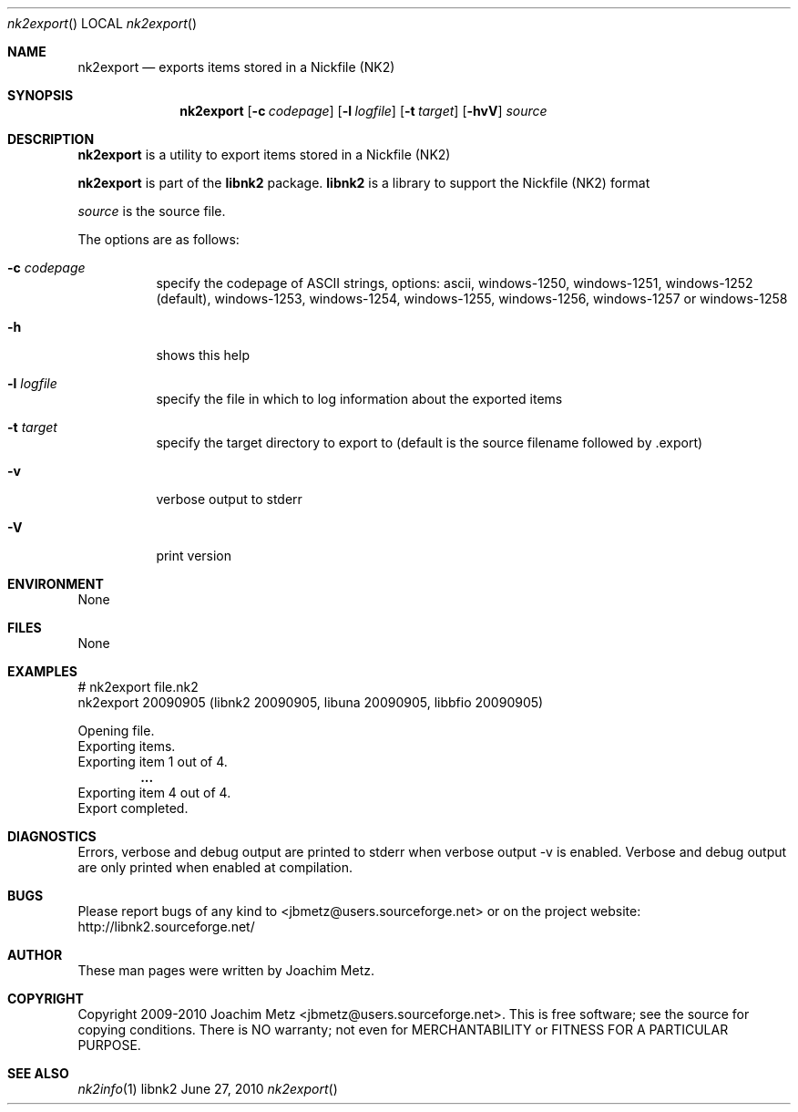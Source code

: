 .Dd June 27, 2010
.Dt nk2export
.Os libnk2
.Sh NAME
.Nm nk2export
.Nd exports items stored in a Nickfile (NK2)
.Sh SYNOPSIS
.Nm nk2export
.Op Fl c Ar codepage
.Op Fl l Ar logfile
.Op Fl t Ar target
.Op Fl hvV
.Va Ar source
.Sh DESCRIPTION
.Nm nk2export
is a utility to export items stored in a Nickfile (NK2)
.Pp
.Nm nk2export
is part of the
.Nm libnk2
package.
.Nm libnk2
is a library to support the Nickfile (NK2) format
.Pp
.Ar source
is the source file.
.Pp
The options are as follows:
.Bl -tag -width Ds
.It Fl c Ar codepage
specify the codepage of ASCII strings, options: ascii, windows-1250, windows-1251, windows-1252 (default), windows-1253, windows-1254, windows-1255, windows-1256, windows-1257 or windows-1258
.It Fl h
shows this help
.It Fl l Ar logfile
specify the file in which to log information about the exported items
.It Fl t Ar target
specify the target directory to export to (default is the source filename followed by .export)
.It Fl v
verbose output to stderr
.It Fl V
print version
.El
.Sh ENVIRONMENT
None
.Sh FILES
None
.Sh EXAMPLES
.Bd -literal
# nk2export file.nk2
nk2export 20090905 (libnk2 20090905, libuna 20090905, libbfio 20090905)

Opening file.
Exporting items.
Exporting item 1 out of 4.
.Dl ...
Exporting item 4 out of 4.
Export completed.

.Ed
.Sh DIAGNOSTICS
Errors, verbose and debug output are printed to stderr when verbose output \-v is enabled.
Verbose and debug output are only printed when enabled at compilation.
.Sh BUGS
Please report bugs of any kind to <jbmetz@users.sourceforge.net> or on the project website:
http://libnk2.sourceforge.net/
.Sh AUTHOR
These man pages were written by Joachim Metz.
.Sh COPYRIGHT
Copyright 2009-2010 Joachim Metz <jbmetz@users.sourceforge.net>.
This is free software; see the source for copying conditions. There is NO warranty; not even for MERCHANTABILITY or FITNESS FOR A PARTICULAR PURPOSE.
.Sh SEE ALSO
.Xr nk2info 1
